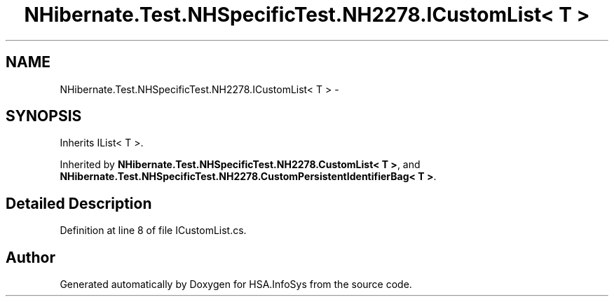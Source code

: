 .TH "NHibernate.Test.NHSpecificTest.NH2278.ICustomList< T >" 3 "Fri Jul 5 2013" "Version 1.0" "HSA.InfoSys" \" -*- nroff -*-
.ad l
.nh
.SH NAME
NHibernate.Test.NHSpecificTest.NH2278.ICustomList< T > \- 
.SH SYNOPSIS
.br
.PP
.PP
Inherits IList< T >\&.
.PP
Inherited by \fBNHibernate\&.Test\&.NHSpecificTest\&.NH2278\&.CustomList< T >\fP, and \fBNHibernate\&.Test\&.NHSpecificTest\&.NH2278\&.CustomPersistentIdentifierBag< T >\fP\&.
.SH "Detailed Description"
.PP 
Definition at line 8 of file ICustomList\&.cs\&.

.SH "Author"
.PP 
Generated automatically by Doxygen for HSA\&.InfoSys from the source code\&.

